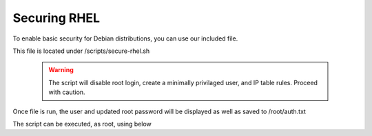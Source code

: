 **********************
Securing RHEL
**********************

To enable basic security for Debian distributions, you can use our included file.

This file is located under /scripts/secure-rhel.sh

  .. warning::
    The script will disable root login, create a minimally privilaged user, and IP table rules.  Proceed with caution.
    
Once file is run, the user and updated root password will be displayed as well as saved to /root/auth.txt

The script can be executed, as root, using below

.. code-block:: css
   :linenos:
   
      cp /usr/libexec/webmin/geohelm/scripts/secure-rhel.txt /root/secure-rhel.sh
      cp /root
      chmod +x secure-rhel.sh
      ./secure-rhel.sh
      
 
 
 Be sure to note new passwords.
 
  


